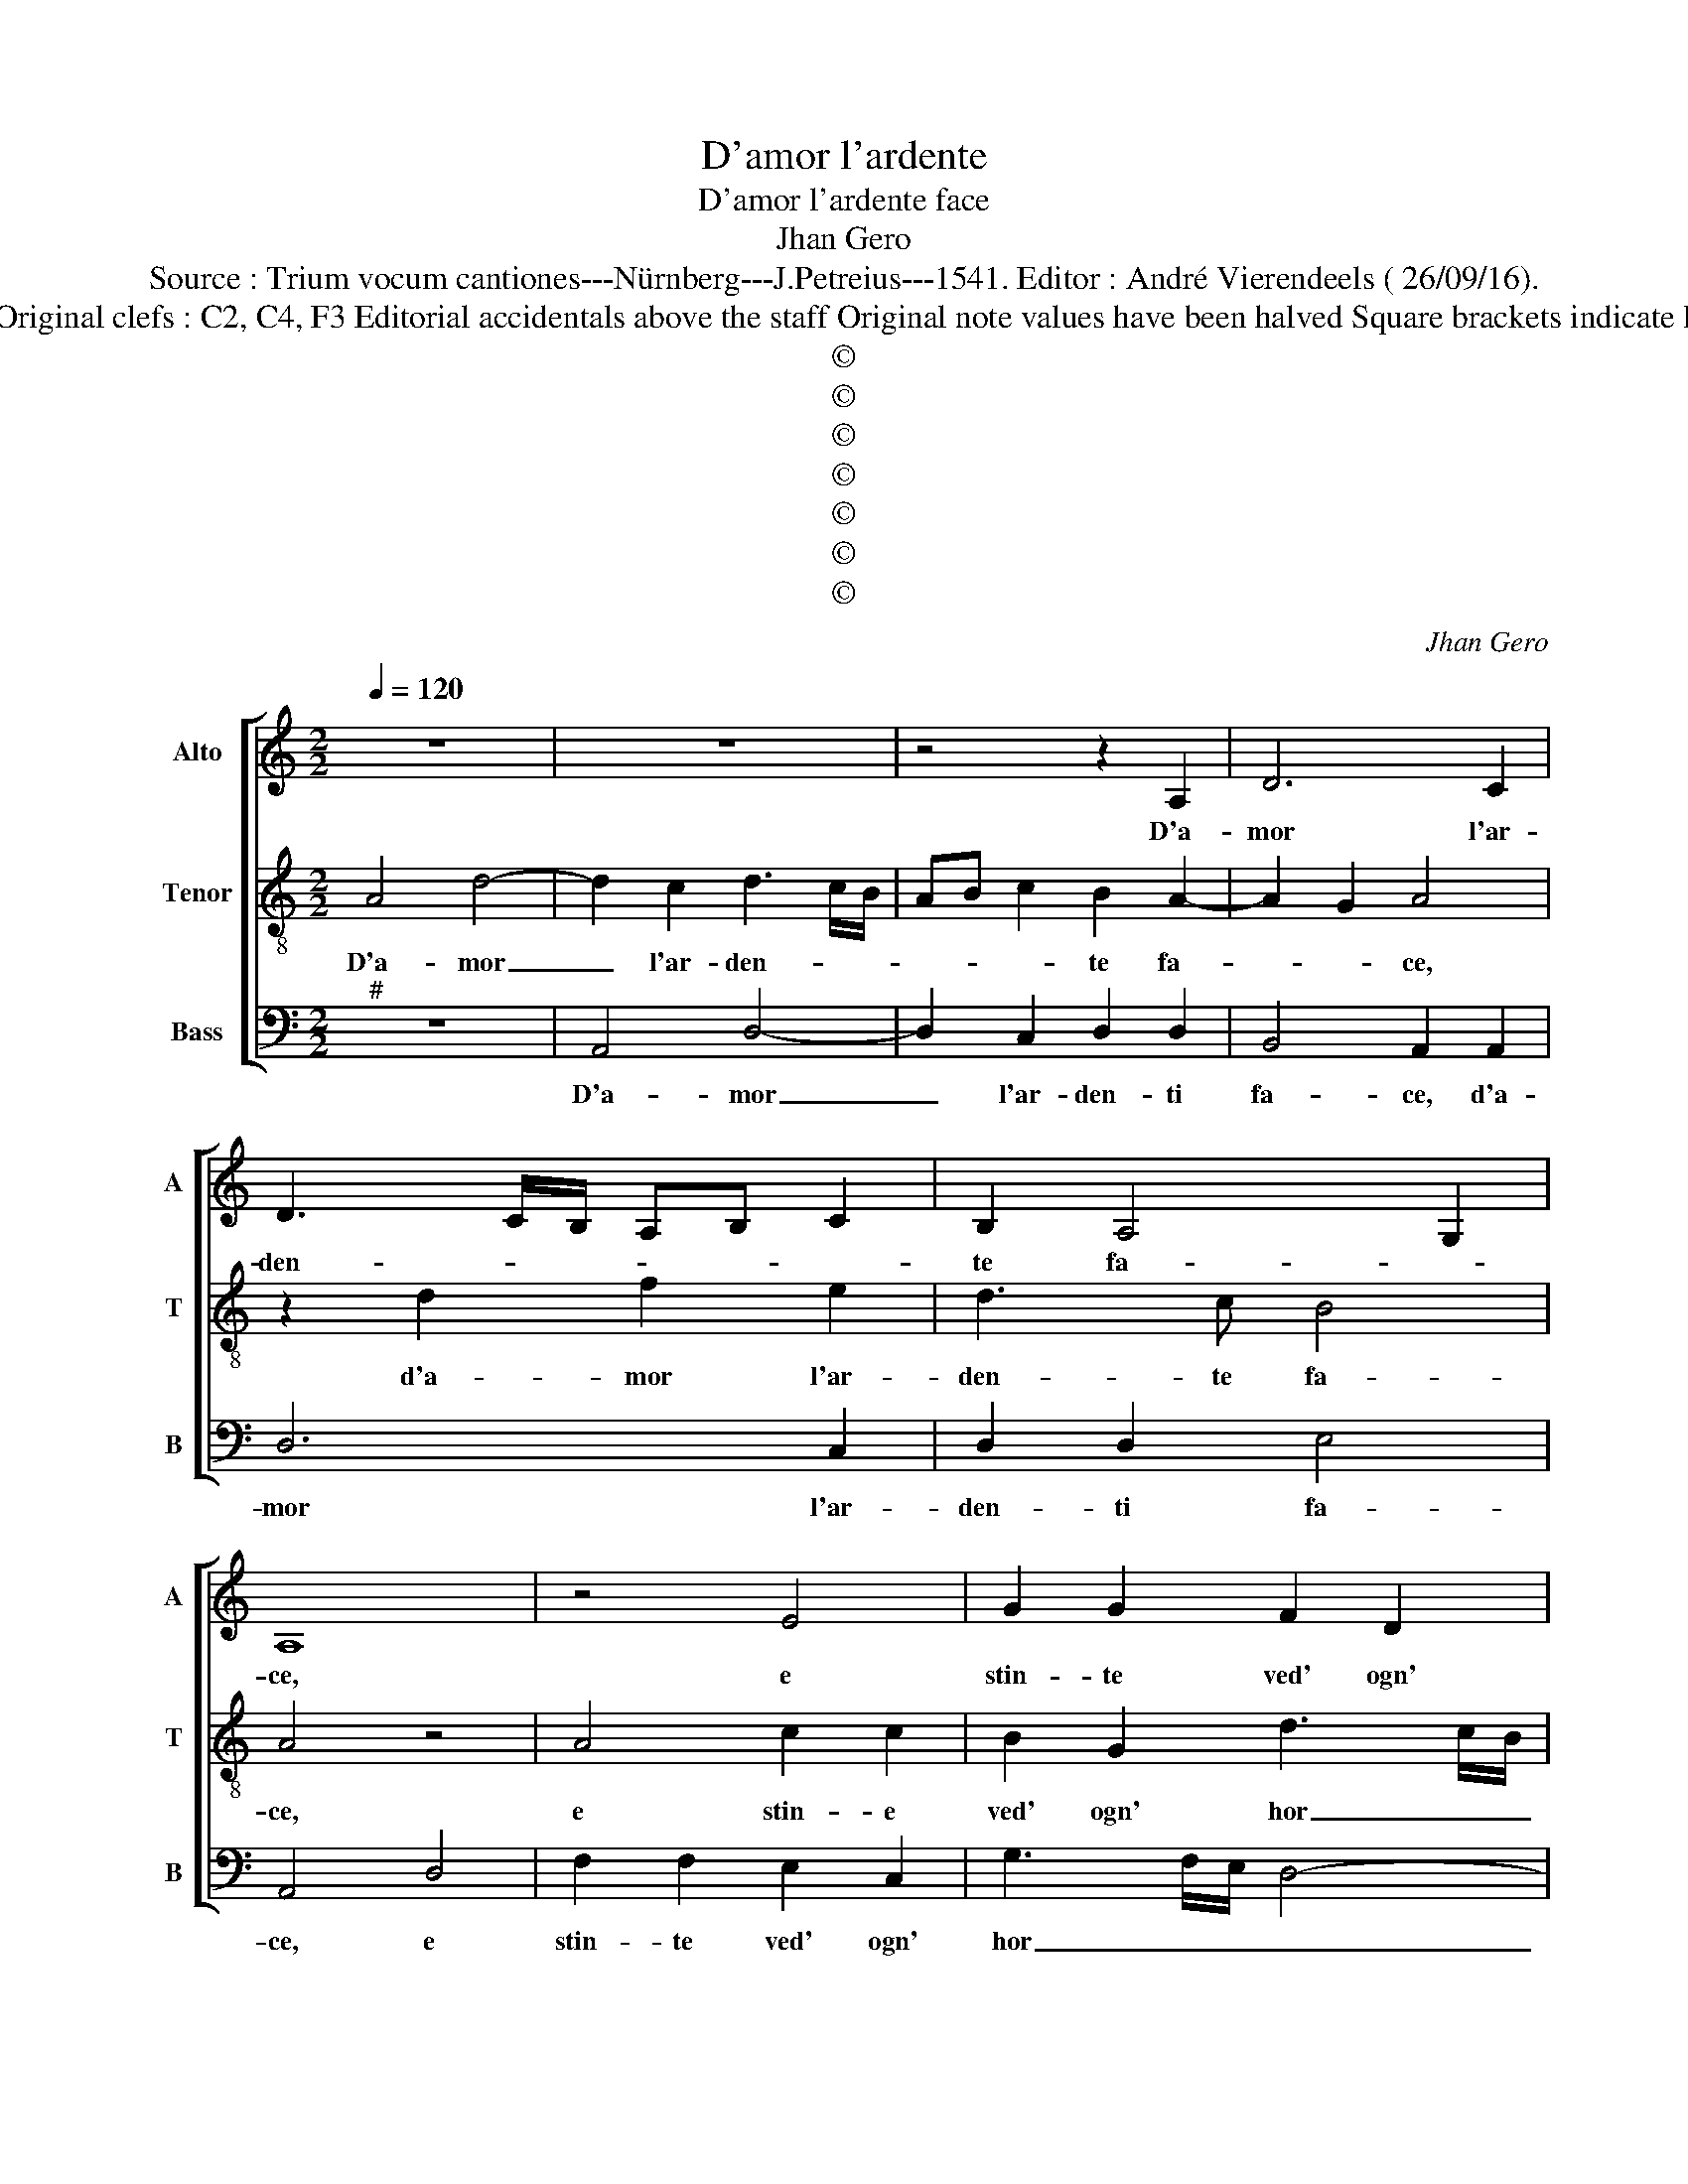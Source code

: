 X:1
T:D'amor l'ardente
T:D'amor l'ardente face
T:Jhan Gero
T:Source : Trium vocum cantiones---Nürnberg---J.Petreius---1541. Editor : André Vierendeels ( 26/09/16).
T:Notes : Original clefs : C2, C4, F3 Editorial accidentals above the staff Original note values have been halved Square brackets indicate ligatures  
T:©
T:©
T:©
T:©
T:©
T:©
T:©
C:Jhan Gero
Z:©
%%score [ 1 2 3 ]
L:1/8
Q:1/4=120
M:2/2
K:C
V:1 treble nm="Alto" snm="A"
V:2 treble-8 nm="Tenor" snm="T"
V:3 bass nm="Bass" snm="B"
V:1
 z8 | z8 | z4 z2 A,2 | D6 C2 | D3 C/B,/ A,B, C2 | B,2 A,4 G,2 | A,8 | z4 E4 | G2 G2 F2 D2 | %9
w: ||D'a-|mor l'ar-|den- * * * * *|te fa- *|ce,|e|stin- te ved' ogn'|
 A3 G/F/ E4 | E4 E2 F2- | FEDC D4 | C3 B, A,4 | z4 E4 | G2 G2 F2 D2 | A3 G/F/ E2 G2 | F2 E3 D D2- | %17
w: hor _ _ _|nel ca- sto|_ _ _ _ _|pet- * to,|di|quel- la ch'e mia|gio- * * ia, et|et mio di- let-|
 D2 C2 D4- | D8 | z8 | D4 D2 D2 | C6 B,2 | DCB,A, B,4 | A,B,CD EFGE | FG A4 G2 | A6 G2 | F4 E4 | %27
w: * * to,|_||e'n me cre-|sce la|fiam- * * * *||* * ma el|grand' ar-|do- re,|
 E4 E2 E2 | F6 E2 | F4 E4 | z2 E2 F2 G2 | A2 F2 E2 A2 | G2 E2 G4 | D4 A4 | A2 A2 D2 D2 | %35
w: per quell' a-|vra- to|stra- le,|ch'a- mor mi|pos' an- chor ne'i|miei prim' an-|ni, ca-|gion d'o- gni mi'af-|
 G3 F E2 D2 | CDEC DE F2- | F2 E2 F4 | G4 C4 | z2 D2 E2 E2 | F2 E3 D D2- |"^#" D2 C2 D4- | %42
w: fann', e in- ten-|so- * * * * * *|* na- *|* le,|e d'o- gn'|as- pro do- lo-|* * re,|
 D4 z2 D2- | D2 C2 D2 B,2 | A,3 B, C3 D | E2 F3 E A2- |"^#" A2 G2 A4- | A4 z2 D2- | D2 C2 D2 B,2 | %49
w: _ prin-|* ci- pi'e mez-|z'a miei gra- *|* vo- si dan-|* * ni,|_ ne|_ fia gia- mai|
 A,3 B, C3 D | E2 F3 E A2- |"^#" A2 G2 A4 | G4 G2 G2 | G2 G2 A4 | A4 G2 A2 | F4 E4 | A4 A2 A2 | %57
w: che _ san- *||* * ni,|hu- man ri-|me- dio l'as-|pra ci- ca-|tri- ce,|se non quel-|
 E2 E2 G3 F/E/ | D2 D2 F3 E/D/ | CD E3 D D2- | D2 C2 D4 | A4 A2 A2 | E2 E2 G3 F/E/ | %63
w: la ch'e d'o- * *|gno ben ra- * *||* di- ce,|se non quel-|la ch'e d'o- * *|
 D2 D2 F3 E/D/ | CD E3 D D2- |"^#" D2 C2 D4- | D8 |] %67
w: gni ben ra- * *||* di- ce.|_|
V:2
 A4 d4- | d2 c2 d3 c/B/ | AB c2 B2 A2- | A2 G2 A4 | z2 d2 f2 e2 | d3 c B4 | A4 z4 | A4 c2 c2 | %8
w: D'a- mor|_ l'ar- den- * *|* * * te fa-|* * ce,|d'a- mor l'ar-|den- te fa-|ce,|e stin- e|
 B2 G2 d3 c/B/ | A4 c4 | c2 c3 BAG | FE A4 G2 | A4 z4 | A4 c2 c2 | B2 G2 d3 c/B/ | A2 F2 G2 E2 | %16
w: ved' ogn' hor _ _|_ nel|ca- sto _ _ _|_ _ pet- *|to,|di quel- la|ch'e mia gio- * *|ia et mio di-|
 F2 G3 FED | E4 D4 | F4 F2 F2 | E3 F GA B2- | BA A4 G2 | A3 G/F/ E4 | z2 d2 d2 d2 | c6 B2 | %24
w: let- * * * *|* to,|e'n me cre-|sce _ _ _ la|_ _ fiam- *|ma, _ _ _|in me cre-|* sche|
 dcBA B4 | A2 f4 e2 | d4 c4 | c4 c2 c2 | d3 c/B/ A2 c2 | A4 A2 A2 | B2 c2 d2 B2 | A2 d2 c2 A2 | %32
w: fiamm' _ _ _ _|el grand' ar-|do- re,|per quell' a-|vra- * * to stra-|* le, ch'a-|mor mi pos' an-|chor ne i mie-|
 B2 c2 B4- | B4 A4- | A4 d4 | d2 d2 G2 G2 | c3 B A2 GF | G4 F4 | z4 A4 | B2 B2 c3 B | A2 G3 FED | %41
w: i prim' an-|* ni,|_ ca-|gion d'o- gni mi'af-|fan' e'in- ten so _|ma- le,|e|d'o- gn' as- pro|do- * * * *|
 E4 D4- | D4 A4 | G2 A2 D3 E | F3 G A2 G2- | G2 d3 cBA | B4 A4- | A4 A4 | G2 A2 D3 E | %49
w: lo- re,|_ prin-|ci- pie' mez- z'a|miei gra- vo- si|_ dan- * * *|* ni,|_ ne|fia gia- ma- *|
 F3 G A2 G2- | G2 d2 dcBA | B4 A4 | e4 e2 e2 | e2 e2 f4 | d4 e2 c2 | d4 c4- | c8 | e4 e2 e2 | %58
w: * * * i|_ che san- * * *|* ni,|hu- man ri-|me- dio l'as-|pra ci- ca-|tri- ce,|_|se non quel-|
 B2 B2 d3 c/B/ | A2 G2 G2 F2 | E4 F3 G | A4 z4 | e4 e2 e2 | B2 B2 d3 c/B/ | A2 G2 G2 F2 | E4 D4- | %66
w: la ch'e d'o- * *|gni ben ra- *|* di- *|ce,|se non quel-|la ch'e d'o- * *|gni ben ra- *|di- ce.|
 D8 |] %67
w: _|
V:3
"^#" z8 | A,,4 D,4- | D,2 C,2 D,2 D,2 | B,,4 A,,2 A,,2 | D,6 C,2 | D,2 D,2 E,4 | A,,4 D,4 | %7
w: |D'a- mor|_ l'ar- den- ti|fa- ce, d'a-|mor l'ar-|den- ti fa-|ce, e|
 F,2 F,2 E,2 C,2 | G,3 F,/E,/ D,4- | D,4 A,4 | A,2 A,3 G,F,E, | D,C,B,,A,, B,,4 | A,,4 D,4 | %13
w: stin- te ved' ogn'|hor _ _ _|_ nel|ca- sto _ _ _|_ _ _ _ pet-|to, di|
 F,2 F,2 E,2 C,2 | G,3 F,/E,/ D,4- | D,4 C,4 | D,2 E,2 C,2 D,2 | A,,4 D,4 | D,4 D,2 D,2 | %19
w: quel- la ch'e mia|gio- * * ia,|_ et|mio di- let- *|* to,|e'n me cre-|
 C,6 B,,2 | D,C,B,,A,, B,,4 | A,,B,,C,D, E,F,G,E, | F,G, A,4 G,2 | A,6 G,2 | F,4 E,4 | %25
w: sce la|fiam- * * * *|||ma e'l|grand' ar-|
 F,2 D,4 E,2 | F,2 G,2 A,4 | A,,4 A,,2 A,,2 | D,3 E, F,2 C,2 | D,4 A,,4 | E,4 z2 E,2 | %31
w: do- r'e'l grand'|ar- do- re,|per quell' a-|vra- * * to|stra- *|le, ch'a-|
 F,2 G,2 A,2 F,2 | E,2 A,2 G,2 E,2 | G,4 D,4 | D,4 D,2 D,2 | G,,2 G,,2 C,2 B,,2 | A,,2 A,,2 D,4 | %37
w: mor mi pos' an-|chor miei prim' an-|ni, ca-|gion d'o- gni|mi'af- fann' e in-|ten- so ma-|
 C,4 z2 D,2 | E,2 E,2 F,2 F,2 | D,4 C,2 C,2 | D,2 E,2 C,2 D,2 | A,,4 D,4 | z2 D,2 C,2 D,2 | %43
w: le, e|d'o- gn'as- pro do-|lo- re, et|d'o- gn'as- pro do-|lo- re,|prin- ci- pi'e|
 B,,2 A,,2 B,,3 C, | D,3 C,/B,,/ A,,B,, C,2- | C,2 D,2 F,4 | E,4 A,,4 | D,4 C,2 D,2 | %48
w: mez- z'a miei gra-|vo- * * * * *|* si dan-|* ni,|ne fia gia-|
 B,,2 A,,2 B,,3 C, | D,3 C,/B,,/ A,,B,, C,2- | C,2 D,2 F,4 | E,4 A,,4 | C4 C2 C2 | C2 C2 F,4 | %54
w: mai che san- *|||* ni,|hu- man ri-|me- dio l'as-|
 F,4 E,2 F,2 | D,4 A,4- | A,4 A,4 | A,2 A,2 E,2 E,2 | G,3 F,/E,/ D,2 D,2 | F,2 C,4 D,2 | %60
w: pra ci- ca-|tri- ce,|_ se|non quel- la ch'e|d'o- * * gni ben|ra- di- *|
 A,,4 D,4- | D,4 A,4 | A,2 A,2 E,2 E,2 | G,3 F,/E,/ D,2 D,2 | F,2 C,4 D,2 | A,,4 D,4- | D,8 |] %67
w: * ce,|_ se|non quel- la ch'e|d'o- * * gni ben|ra- di- *|* ce.|_|

